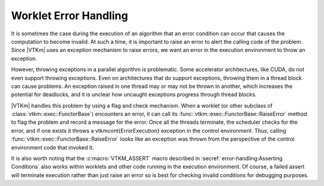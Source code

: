==============================
Worklet Error Handling
==============================

.. index::
   double: worklet; error handling
   double: execution environment; errors

It is sometimes the case during the execution of an algorithm that an error condition can occur that causes the computation to become invalid.
At such a time, it is important to raise an error to alert the calling code of the problem.
Since |VTKm| uses an exception mechanism to raise errors, we want an error in the execution environment to throw an exception.

However, throwing exceptions in a parallel algorithm is problematic.
Some accelerator architectures, like CUDA, do not even support throwing exceptions.
Even on architectures that do support exceptions, throwing them in a thread block can cause problems.
An exception raised in one thread may or may not be thrown in another, which increases the potential for deadlocks, and it is unclear how uncaught exceptions progress through thread blocks.

|VTKm| handles this problem by using a flag and check mechanism.
When a worklet (or other subclass of :class:`vtkm::exec::FunctorBase`) encounters an error, it can call its :func:`vtkm::exec::FunctorBase::RaiseError` method to flag the problem and record a message for the error.
Once all the threads terminate, the scheduler checks for the error, and if one exists it throws a \vtkmcont{ErrorExecution} exception in the control environment.
Thus, calling :func:`vtkm::exec::FunctorBase::RaiseError` looks like an exception was thrown from the perspective of the control environment code that invoked it.

.. load-example:: ExecutionErrors
   :file: GuideExampleErrorHandling.cxx
   :caption: Raising an error in the execution environment.

It is also worth noting that the :c:macro:`VTKM_ASSERT` macro described in :secref:`error-handling:Asserting Conditions` also works within worklets and other code running in the execution environment.
Of course, a failed assert will terminate execution rather than just raise an error so is best for checking invalid conditions for debugging purposes.
